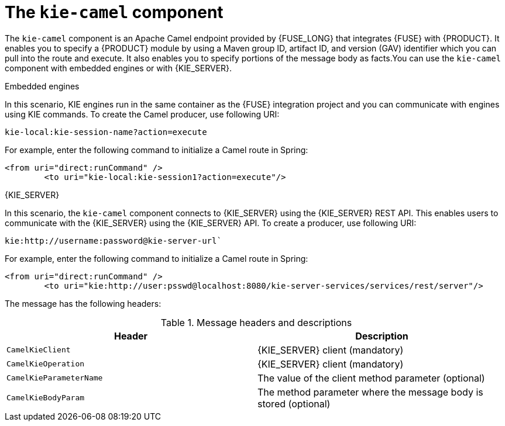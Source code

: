 [id='kie-camel-con_{context}']
= The `kie-camel` component

The `kie-camel` component is an Apache Camel endpoint provided by {FUSE_LONG} that integrates {FUSE} with {PRODUCT}.  It enables you to specify a {PRODUCT} module by using a Maven group ID, artifact ID, and version (GAV) identifier which you can pull into the route and execute. It also enables you to specify portions of the message body as facts.You can use the `kie-camel` component with embedded engines or with {KIE_SERVER}.

.Embedded engines
In this scenario, KIE engines run in the same container as the {FUSE} integration project and you can communicate with engines using KIE commands. To create the Camel producer, use following URI:
[source]
----
kie-local:kie-session-name?action=execute
----

For example, enter the following command to initialize a Camel route in Spring:

[source]
----
<from uri="direct:runCommand" />
  	<to uri="kie-local:kie-session1?action=execute"/>
----

.{KIE_SERVER}
In this scenario, the `kie-camel` component connects to {KIE_SERVER} using the {KIE_SERVER} REST API. This enables users to communicate with the {KIE_SERVER} using the {KIE_SERVER} API. To create a producer, use following URI:

[source]
----
kie:http://username:password@kie-server-url`
----

For example, enter the following command to initialize a Camel route in Spring:

[source]
----
<from uri="direct:runCommand" />
  	<to uri="kie:http://user:psswd@localhost:8080/kie-server-services/services/rest/server"/>
----

The message has the following headers:

.Message headers and descriptions
[cols="1,1", frame="all", options="header"]
|===
| Header
| Description

|`CamelKieClient`
| {KIE_SERVER} client (mandatory)

|`CamelKieOperation`
| {KIE_SERVER} client (mandatory)

|`CamelKieParameterName`
| The value of the client method parameter (optional)

|`CamelKieBodyParam`
| The method parameter where the message body is stored (optional)

|===
